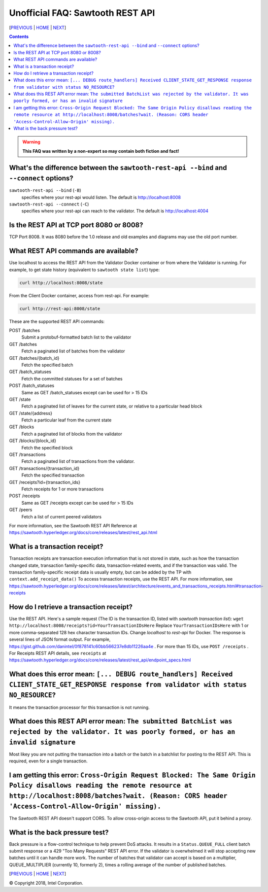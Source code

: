 Unofficial FAQ: Sawtooth REST API
==================
[PREVIOUS_ | HOME_ | NEXT_]

.. contents::

.. Warning::
   **This FAQ was written by a non-expert so may contain both fiction and fact!**

What's the difference between the ``sawtooth-rest-api --bind`` and ``--connect`` options?
-------------------
``sawtooth-rest-api --bind`` (``-B``)
    specifies where your rest-api would listen. The default is http://localhost:8008
``sawtooth-rest-api --connect`` (``-C``)
    specifies where your rest-api can reach to the validator. The default is http://localhost:4004

Is the REST API at TCP port 8080 or 8008?
-------------------
TCP Port 8008. It was 8080 before the 1.0 release and old examples and diagrams may use the old port number.

What REST API commands are available?
-------------------
Use localhost to access the REST API from the Validator Docker container or from where the Validator is running.
For example, to get state history (equivalent to ``sawtooth state list``) type:

.. code:: sh

    curl http://localhost:8008/state
From the Client Docker container, access from rest-api. For example:

.. code:: sh

    curl http://rest-api:8008/state

These are the supported REST API commands:

POST /batches
    Submit a protobuf-formatted batch list to the validator
GET /batches
    Fetch a paginated list of batches from the validator
GET /batches/{batch_id}
    Fetch the specified batch
GET /batch_statuses
    Fetch the committed statuses for a set of batches
POST /batch_statuses
    Same as GET /batch_statuses except can be used for > 15 IDs
GET /state
    Fetch a paginated list of leaves for the current state, or relative to a particular head block
GET /state/{address}
    Fetch a particular leaf from the current state
GET /blocks
    Fetch a paginated list of blocks from the validator
GET /blocks/{block_id}
    Fetch the specified block
GET /transactions
    Fetch a paginated list of transactions from the validator.
GET /transactions/{transaction_id}
    Fetch the specified transaction
GET /receipts?id={transaction_ids}
    Fetch receipts for 1 or more transactions
POST /receipts
    Same as GET /receipts except can be used for > 15 IDs
GET /peers
    Fetch a list of current peered validators

For more information, see the Sawtooth REST API Reference at
https://sawtooth.hyperledger.org/docs/core/releases/latest/rest_api.html

What is a transaction receipt?
-------------------------------
Transaction receipts are transaction execution information that is not stored in state, such as how the transaction changed state, transaction family-specific data, transaction-related events, and if the transaction was valid.
The transaction family-specific receipt data is usually empty, but can be added by the TP with ``context.add_receipt_data()``
To access transaction receipts, use the REST API.
For more information, see
https://sawtooth.hyperledger.org/docs/core/releases/latest/architecture/events_and_transactions_receipts.html#transaction-receipts

How do I retrieve a transaction receipt?
----------------------------
Use the REST API. Here's a sample request (The ID is the transaction ID, listed with `sawtooth transaction list`):
``wget http://localhost:8008/receipts?id=YourTransactionIDsHere``
Replace ``YourTransactionIDsHere`` with 1 or more comma-separated 128 hex character transaction IDs.
Change `localhost` to `rest-api` for Docker.
The response is several lines of JSON format output. For example, 
https://gist.github.com/danintel/0f878141c60bb566237e8db11226aa4e .
For more than 15 IDs, use ``POST /receipts`` .
For Receipts REST API details, see ``receipts`` at
https://sawtooth.hyperledger.org/docs/core/releases/latest/rest_api/endpoint_specs.html


What does this error mean: ``[... DEBUG route_handlers] Received CLIENT_STATE_GET_RESPONSE response from validator with status NO_RESOURCE``?
-----------------------
It means the transaction processor for this transaction is not running.

What does this REST API error mean: ``The submitted BatchList was rejected by the validator. It was poorly formed, or has an invalid signature``
--------------------------------------------
Most likey you are not putting the transaction into a batch or the batch in a batchlist for posting to the REST API. This is required, even for a single transaction.

I am getting this error: ``Cross-Origin Request Blocked: The Same Origin Policy disallows reading the remote resource at http://localhost:8008/batches?wait. (Reason: CORS header 'Access-Control-Allow-Origin' missing).``
------------------------------------
The Sawtooth REST API doesn't support CORS. To allow cross-origin access to the Sawtooth API, put it behind a proxy.

What is the back pressure test?
-------------------------------
Back pressure is a flow-control technique to help prevent DoS attacks.
It results in a ``Status.QUEUE_FULL`` client batch submit response or a 429 "Too Many Requests" REST API error.
If the validator is overwhelmed it will stop accepting new batches until it can handle more work. The number of batches that validator can accept is based on a multiplier,  QUEUE_MULTIPLIER (currently 10, formerly 2), times a rolling average of the number of published batches.

[PREVIOUS_ | HOME_ | NEXT_]

.. _PREVIOUS: client.rst
.. _HOME: README.rst
.. _NEXT: docker.rst

© Copyright 2018, Intel Corporation.
